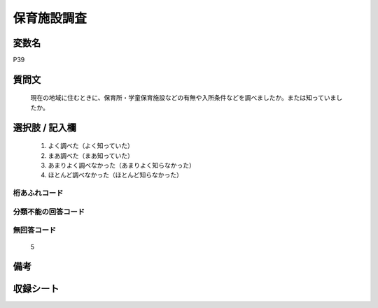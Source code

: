 .. title:: P39
.. rst-cllass:: item
====================================================================================================
保育施設調査
====================================================================================================

.. rst-class:: varname
変数名
==================

P39

.. rst-class:: question
質問文
==================


   現在の地域に住むときに、保育所・学童保育施設などの有無や入所条件などを調べましたか。または知っていましたか。



.. rst-class:: answer
選択肢 / 記入欄
======================

  
     1. よく調べた（よく知っていた）
  
     2. まあ調べた（まあ知っていた）
  
     3. あまりよく調べなかった（あまりよく知らなかった）
  
     4. ほとんど調べなかった（ほとんど知らなかった）
  



.. rst-class:: overflow
桁あふれコード
-------------------------------
  


.. rst-class:: not_available
分類不能の回答コード
-------------------------------------
  


.. rst-class:: not_available
無回答コード
-------------------------------------
  5


.. rst-class:: bikou
備考
==================



.. rst-class:: include_sheet
収録シート
=======================================
.. hlist::
   :columns: 3
   
   
   * p1_1
   
   * p5b_1
   
   


.. index:: P39